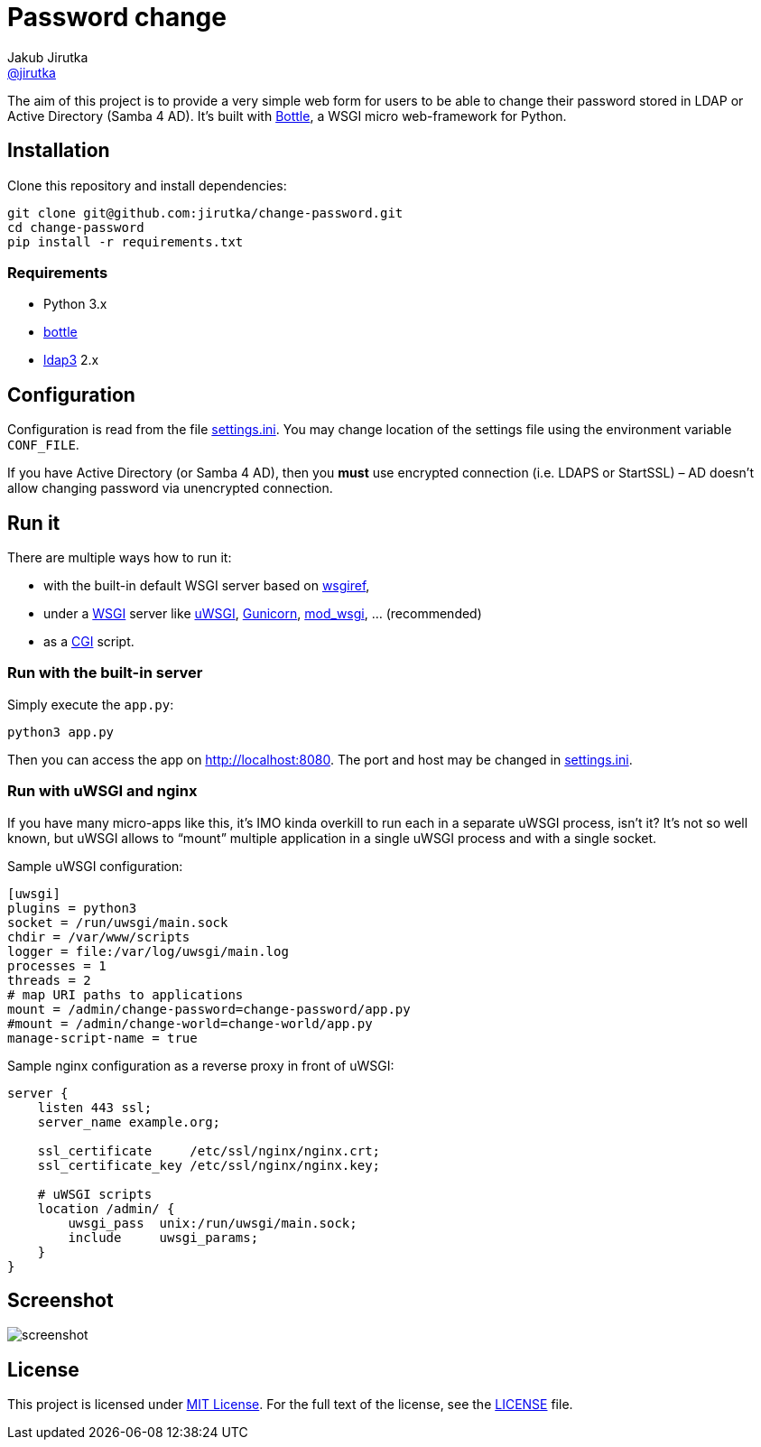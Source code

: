 = Password change
Jakub Jirutka <https://github.com/jirutka[@jirutka]>
//custom
:proj-name: change-password
:gh-name: jirutka/{proj-name}
:wikip-url: https://en.wikipedia.org/wiki
:pypi-url: https://pypi.python.org/pypi

The aim of this project is to provide a very simple web form for users to be able to change their password stored in LDAP or Active Directory (Samba 4 AD).
It’s built with http://bottlepy.org[Bottle], a WSGI micro web-framework for Python.


== Installation

Clone this repository and install dependencies:

[source, sh, subs="+attributes"]
----
git clone git@github.com:{gh-name}.git
cd {proj-name}
pip install -r requirements.txt
----

=== Requirements

* Python 3.x
* {pypi-url}/bottle/[bottle]
* {pypi-url}/ldap3[ldap3] 2.x


== Configuration

Configuration is read from the file link:settings.ini.example[settings.ini].
You may change location of the settings file using the environment variable `CONF_FILE`.

If you have Active Directory (or Samba 4 AD), then you *must* use encrypted connection (i.e. LDAPS or StartSSL) – AD doesn’t allow changing password via unencrypted connection.


== Run it

There are multiple ways how to run it:

* with the built-in default WSGI server based on https://docs.python.org/3/library/wsgiref.html#module-wsgiref.simple_server[wsgiref],
* under a {wikip-url}/Web_Server_Gateway_Interface[WSGI] server like https://uwsgi-docs.readthedocs.org[uWSGI], http://gunicorn.org[Gunicorn], {pypi-url}/mod_wsgi[mod_wsgi], … (recommended)
* as a {wikip-url}/Common_Gateway_Interface[CGI] script.

=== Run with the built-in server

Simply execute the `app.py`:

[source, python]
python3 app.py

Then you can access the app on http://localhost:8080.
The port and host may be changed in link:settings.ini.example[settings.ini].

=== Run with uWSGI and nginx

If you have many micro-apps like this, it’s IMO kinda overkill to run each in a separate uWSGI process, isn’t it?
It’s not so well known, but uWSGI allows to “mount” multiple application in a single uWSGI process and with a single socket.

[source, ini, subs="+attributes"]
.Sample uWSGI configuration:
----
[uwsgi]
plugins = python3
socket = /run/uwsgi/main.sock
chdir = /var/www/scripts
logger = file:/var/log/uwsgi/main.log
processes = 1
threads = 2
# map URI paths to applications
mount = /admin/{proj-name}={proj-name}/app.py
#mount = /admin/change-world=change-world/app.py
manage-script-name = true
----

[source, nginx]
.Sample nginx configuration as a reverse proxy in front of uWSGI:
----
server {
    listen 443 ssl;
    server_name example.org;

    ssl_certificate     /etc/ssl/nginx/nginx.crt;
    ssl_certificate_key /etc/ssl/nginx/nginx.key;

    # uWSGI scripts
    location /admin/ {
        uwsgi_pass  unix:/run/uwsgi/main.sock;
        include     uwsgi_params;
    }
}
----

== Screenshot

image::doc/screenshot.png[]


== License

This project is licensed under http://opensource.org/licenses/MIT/[MIT License].
For the full text of the license, see the link:LICENSE[LICENSE] file.
